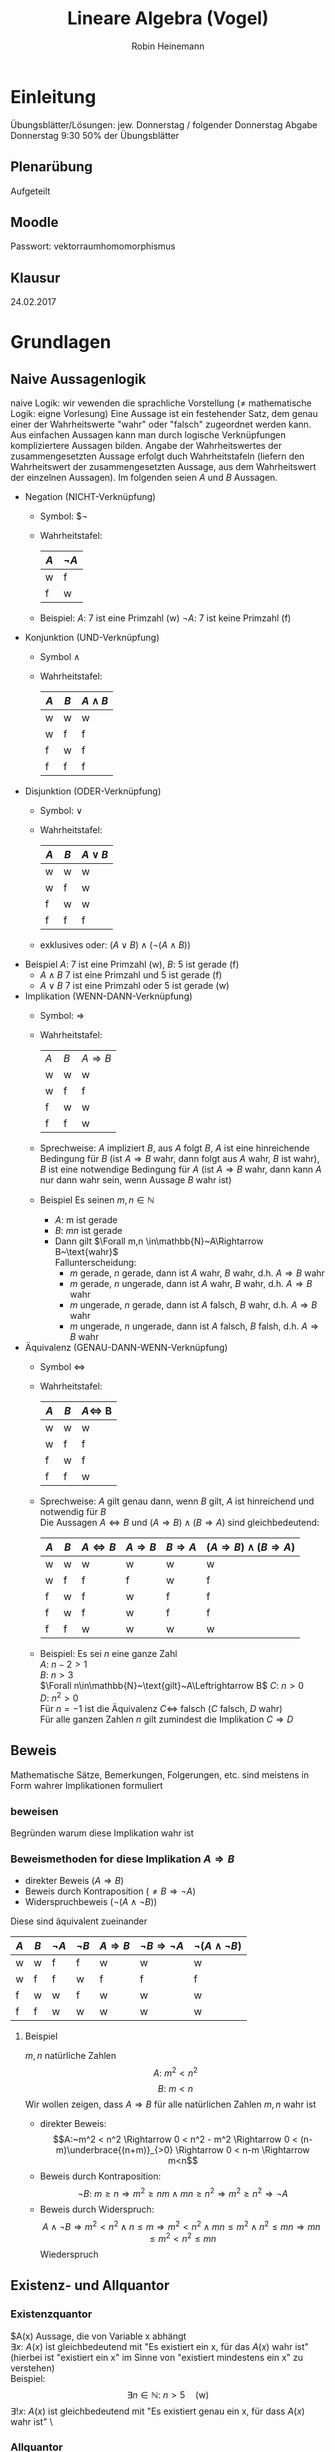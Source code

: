 #+AUTHOR: Robin Heinemann
#+TITLE: Lineare Algebra (Vogel)
#+LATEX_HEADER: \usepackage{siunitx}
#+LATEX_HEADER: \usepackage{fontspec}
#+LATEX_HEADER: \sisetup{load-configurations = abbrevations}
#+LATEX_HEADER: \newcommand{\estimates}{\overset{\scriptscriptstyle\wedge}{=}}
#+LATEX_HEADER: \usepackage{mathtools}
#+LATEX_HEADER: \DeclarePairedDelimiter\abs{\lvert}{\rvert}%
#+LATEX_HEADER: \DeclarePairedDelimiter\norm{\lVert}{\rVert}%
#+LATEX_HEADER: \DeclareMathOperator{\Exists}{\exists}
#+LATEX_HEADER: \DeclareMathOperator{\Forall}{\forall}
#+LATEX_HEADER: \def\colvec#1{\left(\vcenter{\halign{\hfil$##$\hfil\cr \colvecA#1;;}}\right)}
#+LATEX_HEADER: \def\colvecA#1;{\if;#1;\else #1\cr \expandafter \colvecA \fi}

* Einleitung
  # Passwort für Downloads (Webseite Prof. Gade): GRUNDVORLESUNG
  Übungsblätter/Lösungen:
  jew. Donnerstag / folgender Donnerstag
  Abgabe Donnerstag 9:30
  50% der Übungsblätter
** Plenarübung
   Aufgeteilt
** Moodle
   Passwort: vektorraumhomomorphismus
** Klausur
   24.02.2017
* Grundlagen
** Naive Aussagenlogik
   naive Logik: wir vewenden die sprachliche Vorstellung ($\neq$ mathematische Logik: eigne Vorlesung)
   Eine Aussage ist ein festehender Satz, dem genau einer der Wahrheitswerte "wahr" oder "falsch" zugeordnet werden kann.
   Aus einfachen Aussagen kann man durch logische Verknüpfungen kompliziertere Aussagen bilden.
   Angabe der Wahrheitswertes der zusammengesetzten Aussage erfolgt duch Wahrheitstafeln (liefern den Wahrheitswert der zusammengesetzten Aussage, aus dem Wahrheitswert der einzelnen Aussagen).
   Im folgenden seien $A$ und $B$ Aussagen.
   - Negation (NICHT-Verknüpfung)
	 - Symbol: $\neg
     - Wahrheitstafel:
       | $A$ | $\neg A$ |
       |-----+----------|
       | w   | f        |
       | f   | w        |
	 - Beispiel: $A$: 7 ist eine Primzahl (w)
	   $\neg A$: 7 ist keine Primzahl (f)

   - Konjunktion (UND-Verknüpfung)
	 - Symbol $\wedge$
	 - Wahrheitstafel:
       | $A$ | $B$ | $A\wedge B$ |
       |-----+-----+-------------|
       | w   | w   | w           |
       | w   | f   | f           |
       | f   | w   | f           |
       | f   | f   | f           |

   - Disjunktion (ODER-Verknüpfung)
	 - Symbol: $\vee$
	 - Wahrheitstafel:
       | $A$ | $B$ | $A\vee B$ |
       |-----+-----+-----------|
       | w   | w   | w         |
       | w   | f   | w         |
       | f   | w   | w         |
       | f   | f   | f         |
	 - exklusives oder: $(A\vee B) \wedge (\neg(A\wedge B))$
   - Beispiel $A$: 7 ist eine Primzahl (w), $B$: 5 ist gerade (f)
	 - $A\wedge B$ 7 ist eine Primzahl und 5 ist gerade (f)
	 - $A\vee B$ 7 ist eine Primzahl oder 5 ist gerade (w)

   - Implikation (WENN-DANN-Verknüpfung)
	 - Symbol: $\Rightarrow$
	 - Wahrheitstafel:
       | $A$ | $B$ | $A\Rightarrow B$ |
       | w   | w   | w                |
       | w   | f   | f                |
       | f   | w   | w                |
       | f   | f   | w                |
	 - Sprechweise: $A$ impliziert $B$, aus $A$ folgt $B$, $A$ ist eine hinreichende Bedingung für $B$ (ist $A\Rightarrow B$ wahr, dann folgt aus $A$ wahr, $B$ ist wahr), $B$ ist eine notwendige Bedingung für $A$ (ist $A\Rightarrow B$ wahr, dann kann $A$ nur dann wahr sein, wenn Aussage $B$ wahr ist)
	 - Beispiel Es seinen $m,n\in\mathbb{N}$
	   - $A$: m ist gerade
	   - $B$: $mn$ ist gerade
	   - Dann gilt $\Forall m,n \in\mathbb{N}~A\Rightarrow B~\text{wahr}$ \\
		 Fallunterscheidung:
		 - $m$ gerade, $n$ gerade, dann ist $A$ wahr, $B$ wahr, d.h. $A\Rightarrow B$ wahr
		 - $m$ gerade, $n$ ungerade, dann ist $A$ wahr, $B$ wahr, d.h. $A\Rightarrow B$ wahr
		 - $m$ ungerade, $n$ gerade, dann ist $A$ falsch, $B$ wahr, d.h. $A\Rightarrow B$ wahr
		 - $m$ ungerade, $n$ ungerade, dann ist $A$ falsch, $B$ falsh, d.h. $A\Rightarrow B$ wahr
   - Äquivalenz (GENAU-DANN-WENN-Verknüpfung)
	 - Symbol $\Leftrightarrow$
	 - Wahrheitstafel:
       | $A$ | $B$ | $A\Leftrightarrow$ B |
       |-----+-----+----------------------|
       | w   | w   | w                    |
       | w   | f   | f                    |
       | f   | w   | f                    |
       | f   | f   | w                    |
	 - Sprechweise: $A$ gilt genau dann, wenn $B$ gilt, $A$ ist hinreichend und notwendig für $B$ \\
	   Die Aussagen $A\Leftrightarrow B$ und $(A\Rightarrow B)\wedge (B\Rightarrow A)$ sind gleichbedeutend:
       | $A$ | $B$ | $A\Leftrightarrow B$ | $A\Rightarrow B$ | $B\Rightarrow A$ | $(A\Rightarrow B)\wedge (B\Rightarrow A)$ |
       |-----+-----+----------------------+------------------+------------------+-------------------------------------------|
       | w   | w   | w                    | w                | w                | w                                         |
       | w   | f   | f                    | f                | w                | f                                         |
       | f   | w   | f                    | w                | f                | f                                         |
       | f   | w   | f                    | w                | f                | f                                         |
       | f   | f   | w                    | w                | w                | w                                         |
	 - Beispiel: Es sei $n$ eine ganze Zahl \\
	   $A:~n-2>1$ \\
	   $B:~n>3$ \\
	   $\Forall n\in\mathbb{N}~\text{gilt}~A\Leftrightarrow B$
	   $C:~n>0$ \\
	   $D:~n^2>0$ \\
	   Für $n=-1$ ist die Äquivalenz $C\Leftrightarrow$ falsch ($C$ falsch, $D$ wahr) \\
	   Für alle ganzen Zahlen $n$ gilt zumindest die Implikation $C\Rightarrow D$
** Beweis
   Mathematische Sätze, Bemerkungen, Folgerungen, etc. sind meistens in Form wahrer Implikationen formuliert
*** beweisen
	Begründen warum diese Implikation wahr ist
*** Beweismethoden for diese Implikation $A\Rightarrow B$
	- direkter Beweis ($A\Rightarrow B$)
	- Beweis durch Kontraposition ($\neq B \Rightarrow \neg A$)
	- Widerspruchbeweis ($\neg (A\wedge \neg B)$)
    Diese sind äquivalent zueinander
    | $A$ | $B$ | $\neg A$ | $\neg B$ | $A\Rightarrow B$ | $\neg B \Rightarrow \neg A$ | $\neg (A \wedge \neg B)$ |
    |-----+-----+----------+----------+------------------+-----------------------------+--------------------------|
    | w   | w   | f        | f        | w                | w                           | w                        |
    | w   | f   | f        | w        | f                | f                           | f                        |
    | f   | w   | w        | f        | w                | w                           | w                        |
    | f   | f   | w        | w        | w                | w                           | w                        |
**** Beispiel
	 $m,n$ natürliche Zahlen \\
	 \[A:~m^2 < n^2\]
	 \[B:~m < n\]
	 Wir wollen zeigen, dass $A\Rightarrow B$ für alle natürlichen Zahlen $m,n$ wahr ist
	 - direkter Beweis: \\
	   \[A:~m^2 < n^2 \Rightarrow 0 < n^2 - m^2 \Rightarrow 0 < (n-m)\underbrace{(n+m)}_{>0} \Rightarrow 0 < n-m \Rightarrow m<n\]
	 - Beweis durch Kontraposition: \\
	   \[\neg B:~m \geq n \Rightarrow m^2\geq n m \wedge m n \geq n^2 \Rightarrow m^2 \geq n^2 \Rightarrow \neg A\]
	 - Beweis durch Widerspruch: \\
	   \[A\wedge \neg B \Rightarrow m^2 < n^2 \wedge n\leq m \Rightarrow m^2 < n^2 \wedge m n \leq m^2 \wedge n^2 \leq m n \Rightarrow m n \leq m^2 < n^2 \leq m n\]
	   Wiederspruch
** Existenz- und Allquantor
*** Existenzquantor
	$A(x) Aussage, die von Variable x abhängt \\
	$\exists x:~A(x)$ ist gleichbedeutend mit "Es existiert ein x, für das $A(x)$ wahr ist" (hierbei ist "existiert ein x" im Sinne von "existiert mindestens ein x" zu verstehen) \\
	Beispiel:
	\[\exists n\in\mathbb{N}:~n>5\quad\text{(w)}\]
	$\exists !x:~A(x)$ ist gleichbedeutend mit "Es existiert genau ein x, für dass $A(x)$ wahr ist" \
*** Allquantor
	$\Forall x:~A(x)$ ist gleichbedeutend mit "Für alle x ist A(x) wahr"
	Beispiel:
	\[\Forall n\in\mathbb{N}: 4n~\text{ist gerade}\]
*** Negation von Existenz- und Allquantor
	\[\neg(\exists x:~A(x)) \Leftrightarrow \Forall x:~\neg A(x)\]
	\[\neg(\Forall x:~A(x)) \Leftrightarrow \exists x:~\neg A(x)\]
*** Spezielle Beweistechniken für Existenz und Allaussagen
	- Angabe eines Beispiel, um zu zeigen, dass deine Existenzaussage wahr ist. \\
	  Beispiel:
	  \[\exists n\in\mathbb{N}:~n>5 \text{ist wahr, denn für $n = 7$ ist die Aussage $n > 5$ wahr}\]
	- Angabe eines Gegenbeispiel, um zu zeigen, dass eine Allausage falsch ist. \\
	  Beispiel:
	  \[\Forall n\in\mathbb{N}:~n\leq 5 \text{ist flasch, dann für $n=7$ ist die Aussage $n\leq 5$ falsch}\]
** Naive Mengenlehre
   Mengenbegriff nach Cantor: \\
   Eine Menge ist eine Zusammenfassung von bestimmten, wohlunterschiedenen Objekten userer Anschauung oder useres Denkens (die Elemente genannt werden) zu einem Ganzen

*** Schreibweise
   - $x\in M$, falls $x$ ein Element von $M$ ist
   - $x\not\in M$, falls $x$ kein Element von $M$ ist
   - $M=N$, falls $M$ und $N$ die gleichen Elemente besitzen, $M\subseteq N \wedge N\subseteq M$

***  Angabe von Mengen
   - Reihenfolge ist unrelevant ($\{1,2,3\}=\{1,3,2\})
   - Elemente sind wohlunterschieden $\{1,2,2\} = \{1,2\}$
   - Auflisten der Elemente $M=\{a,b,c,\ldots\}$
   - Beschreibung der Elemente durch Eigenschaften: $M=\{x\mid E(x)\}$ \\
	 (Elemente x, für die E(x) wahr)
	 - Beispiel:
	   \[\{2,4,6,8\} = \{x\mid x\in\mathbb{N}, x~\text{gerade}, 1 < x < 10\}\]
*** leere Menge
	Die leere Menge $\emptyset$ enthält keine Elemente
**** Beispiel
	 \[\{x\mid x\in\mathbb{N}, x < -5\} = \emptyset\]

*** Zahlenbereiche
	Menge der natürlichen Zahlen:
	\[\mathbb{N} := \{1,2,3,\ldots\}\]

	Menge der natürlichen Zahlen mit Null:
	\[\mathbb{N}_0 := \{0, 1,2,3,\ldots\}\]

	Menge der Ganzen Zahlen:
	\[\mathbb{Z} := \{0,1,-1,2,-2\}\]

	Menge der rationalen Zahlen:
	\[\mathbb{Q} := \{\frac{m}{n} \mid m\in\mathbb{Z}, n\in\mathbb{N}\}\]

	Menge der reellen Zahlen: $\mathbb{R}$

*** Teilmenge
	$A,B$ seien Mengen. \\
	$A$ heißt Teilmenge von $B~(A\subseteq B) \xLeftrightarrow{\text{Def.}} \Forall x\in A: x\in B$
	$A$ heißt echte Teilmenge von $B~(A\subset B) \xLeftrightarrow{\text{Def.}} A\subseteq B \wedge A\neq B$
**** Anmerkung
	 Offenbar gilt für Mengen $A,B$:
	 \[A=B \Leftrightarrow A\subseteq B \wedge B\subseteq A\]
	 $\emptyset$ ist Teilmenge jeder Menge

**** Beipspiel
	 \[\mathbb{N}\subset\mathbb{N}_0\subset\mathbb{Z}\subset\mathbb{Q}\]

*** Durschnitt
	\[A \cap B := \{x\mid x\in A \wedge x\in B\}\]
**** Beispiel
	 \[A=\{2,3,5,7\}, B=\{3,4,6,7\}, A\cap B = \{3,7\}\]

*** Vereinigung
	\[A\cup B := \{x\mid x\in A \vee x\in B\}\]
**** Beispiel
	 \[A=\{2,3,5,7\}, B=\{3,4,6,7\}, A\cup B = \{2,3,4,5,6,7\}\]

*** Differenz
	\[A\setminus B := \{x\mid x\in A \wedge x\not\in B\}\]
	Im Fall $B\subseteq A$ nennt man $A\setminus B$ auch das Komplement von $B$ in $A$ und schreibt $\mathcal{c}_A(B) = A\setminus B$
**** Beispiel
	 \[A=\{2,3,5,7\}, B=\{3,4,6,7\}, A\setminus B = \{2,5\}\]
*** Bemerkung zu Vereinigung und Durschnitt
	$A,B$ seien zwei Mengen. Dann gilt \[A\cap (B\cup C) = (A\cap B) \cup (A\cap C)\]
**** Beweis
	 \[A\cap(B\cup C) \subseteq (A\cap B) \cup (A\cap C)\]
	 \[A\cap(B\cup C) \supseteq (A\cap B) \cup (A\cap C)\]
	 "$\subseteq$" Sei $x\in A \cap (B\cup C)$. Dann ist $x\in A \wedge x\in B\cup C$
	 - 1. Fall: $x\in A \wedge x\in B$
	   \[\Rightarrow x\in A\cap B \Rightarrow x \in (A\cap B) \cup (A\cap C)\]
	 - 2. Fall $x\in A \wedge x\in C$
	   \[\Rightarrow x\in A\cap C \Rightarrow x\in (A\cap B)\cup(A\cap C)\]
	 Damit ist "$\subseteq$" gezeigt.
	 "$\supseteq$" Sei $x\in (A\cap B) \cup (A\cap C)
	 \[\Rightarrow x\in A\cap B \vee x\in A\cap C \\ \Rightarrow (x\in A \wedge x\in B) \vee (x\in A \wedge x\in C) \\ \Rightarrow x\in A \wedge (x\in B\vee x\in C) \\ \Rightarrow x\in A \wedge x\in B\cup C \\ \Rightarrow x\in A\cap (B\cup C)\]
	 Damit ist "$\supseteq$" gezeigt.
*** Bemerkung zu Äquivalenz von Mengen
	Seien $A,B$ Mengen, dann sind äquivalent:
	1) $A\cup B = B$
	2) $A\subseteq B$
**** Beweis
	 Wir zeigen 1) $\Rightarrow$ 2) und 2) $\Rightarrow$ 1.
	 \[1) \Rightarrow 2):~\text{Es gelte}~A\cup B = B,~\text{zu zeigen ist}~A\subseteq B \\ \text{Sei}~x\in A \Rightarrow x\in A \wedge x \in B \Rightarrow x\in A\cup B = B\]
	 \[2) \Rightarrow 1):~\text{Es gelte}~A\subseteq B\text{, zu zeigen ist}~A\cup B = B \]
	 "$\subseteq$": Sei $x\in A\cup B \Rightarrow x\in A \vee x\in B \xRightarrow{A\subseteq B} x\in B$
	 "$\supseteq$": $B\subseteq A\cup B$ klar
*** Kartesisches Produkt
	Seien $A,B$ Mengen
	\[A\times B := \{(a,b)\mid a\in A, b\in B\}\]
	heipt das kartesische Produkt von $A$ und $B$. Hierbei ist $(a,b) = (a',b') \xLeftrightarrow{\text{Def}} a = a' \wedge b = b'$ a = a' \wedge b = b'$

**** Beispiel
	 - \[\{1,2\}\times \{1,3,4\} = \{(1,1),(1,3),(1,4),(2,1),(2,3),(2,4)\}\]
	 - \[\mathbb{R}\times\mathbb{R}=\{(x,y)|mid x,y \in \mathbb{R}\} = \mathbb{R}^2\]
*** Potenzmenge
	$A$ sei eine Menge
	\[\mathcal{P} (A) := \{M\mid M\subseteq A\}\]
	heißt die Potenzmenge von $A$
**** Beispiel
	 \[\mathcal{P} (\{1,2,3\}) =  \{\emptyset, \{1\}, \{2\},\{3\},\{1,2\},\{1,3\},\{2,3\}\{1,2,3,4\}\}\]
*** Kardinalität
	$M$ sei eine Menge. Wir setzen
	\[\abs{M} := \begin{cases} n & \text{falls $M$ eine endliche Menge ist und $n$ Elemente enthält} \\ \infty & \text{falls $M$ nicht endlich ist} \end{cases}\]
	$\abs{M}$ heißt Kardinalität von A
**** Beispiel
	 - $\abs{\{7,11,16\}} = 3$
	 - $\abs{\mathbb{N}} = \infty$
*** Bemerkung zu natürlichen Zahlen
	Für die natürlichen Zahlen gilt das Induktionsaxiom
	Ist $M\subseteq N$ eine Teilmenge, für die gilt:
	\[1\in M \wedge \Forall n\in M : n\in M \Rightarrow n+1 \in M\]
	dann ist $M = \mathbb{N}$
*** Prinzip der vollständigen Induktion
	Für jedes $n\in \mathbb{N}$ sei eine Aussage $A(n)$ gegeben. Die Aussagen $A(N)$ gelten für alle $n\in\mathbb{N}$, wenn man folgendes zeigen kann: \\
	- (IA) $A(1)$ ist wahr
	- (IS) Für jedes $n\in\mathbb{N}$ gilt: $A(n) \Rightarrow A(n+1)$
    Der Schritt (IA) heißt Induktionsanfang, die Implikation $A(n) \Rightarrow A(n+1)$ heißt Induktionsschritt
**** Beweis
	 Setze $M := \{n\in \mathbb{N}\mid A(n)~\text{ist wahr}\}$
	 Wegen (IA) ist $1\in M$, wegen (IS) gilt: $n\in M \Rightarrow n+1 \in M$ \\
	 Nach Induktionsaxiom folgt $M = \mathbb{N}$, das heißt $A(n)$ ist wahr für alle $n\in \mathbb{N}$
**** Beispiel
	 Für $n\in\mathbb{N}$ sei $A(n)$ die Aussage: $1+\ldots + n = \frac{n(n+1)}{2}$
	 Wir zeigen: $A(n)$ ist wahr für alle $n\in \mathbb{N}$, und zwar durch vollständige Induktion
	 - (IA) $A(1)$ ist wahr, denn $1 = \frac{1(1+1)}{2}$
	 - (IS) zu zeigen: $A(n) \Rightarrow A(n+1)$ \\
	   Es gelte $A(n)$, das heißt $1+\ldots+n = \frac{n(n+1)}{2}$ ist wahr \[\Rightarrow 1 + \ldots + n + (n + 1) = \frac{n(n+1)}{2} + (n+1) =  \frac{n(n+1) + 2(n+1)}{2} = \frac{(n+1)(n+2)}{2} \square\]
** Relationen
*** Definiton
	Eine Relation auf $M$ ist eine Teilmenge $R\subseteq M\times M$
	Wir schreiben $a\sim b \xLeftrightarrow{\text{Def}} (a,b) \in R$ ("a steht in Relation zu b")

	- anschaulich: eine Relation auf $M$ stellt eine "Beziehung" zwischen den Elementen von $M$ her.
	- Für $a,b \in M$ gilt entweder $a\sim b$ oder $a\not\sim b$, denn: entweder ist $(a,b) \in R$ oder $(a,b)\not\in R$
**** Anmerkung
	 Aufgrund der obigen Notation spricht man in der Regel von Relation "$\sim" auf $M$ als von der Relation $R \subseteq M\times M$
**** Beispiel
	 $M = \{1,2,3\}. Durch $R = \{(1,1), (1,2), (3,3) \subseteq M\times M\}$ ist eine Relation auf $M$ gegeben. Es gilt dann: $1\sim 1, 1\sim 2, 3\sim 3$ (aber zum Beispiel: $1\not\sim 3, 2\not\sim 1, 2\not\sim 2$)

*** Eigenschaften von Relationen
	$M$ Menge, $\sim$ Relation auf $M$ \\
	$\sim$ heißt:
	- reflexiv $\xLeftrightarrow{\text{Def}}$ für alle $a\in M$ gilt $a\sim a$
	- symmetrisch $\xLeftrightarrow{\text{Def}}$ für alle $a,b\in M$ gilt: $a\sim b \Rightarrow b\sim a$
	- antisymmetrisch $\xLeftrightarrow{\text{Def}}$ für alle $a,b \in M$ gilt: $a\sim b \wedge b\sim a \Rightarrow a = b$
	- transitiv $\xLeftrightarrow{\text{Def}}$ für alle $a,b,c\in M$ gilt: $a\sim b \wedge b\sim v \Rightarrow a\sim c$
	- total $\xLeftrightarrow{\text{Def}}$ für alle $a,b\in M$ gilt: $a\sim b \vee b\sim a$
**** Beispiel
	 Sei $M$ die Menge der Studierenden in der LA1-Vorlesung
	 1. Für $a,b \in M$ sei $a\sim b \xLeftrightarrow{\text{Def}}$ $a$ hat den selben Vornamen wie $b$ \\
		$\sim$ reflexiv, symmetrisch, nicht antisymmetrisch, transitiv, nicht total
	 2. Für $a,b \in M$ sei $a\sim b \xLeftrightarrow{\text{Def}}$ Martrikelnummer von $a$ ist kleiner gleich als die Martrikelnummer von $b$ \\
		$\sim$ ist reflexiv, nicht symmetrisch, antisymmetrisch, transitiv, total
	 3. Für $a,b \in M$ sei $a\sim b \xLeftrightarrow{\text{Def}}$ $a$ sitzt auf dem Platz recht von $b$ \\
		$\sim$ ist nicht reflexiv, nicht symmetrisch, nicht antisymmetrisch, nicht transitiv, nicht total
*** Halbordnung / Totalordung
	$\sim$ heißt
    - Halbordnung auf $M\xLeftrightarrow{\text{Def}}~\sim$ ist reflexiv, antisymmetrisch und transitiv
	- Totalordung auf $M\xLeftrightarrow{\text{Def}}~\sim$ ist eine Halbordnung und $\sim$ ist total
    In diesen Fällen sagt man auch: Das Tupel $(M,\sim)$ ist eine halbgeordnete, beziehungsweise totalgeordnete Menge.
**** Beispiel
	 1. $\leq$ auf $\mathbb{N}$ ist eine Totalordung
	 2. Sei $M = \mathcal{P}(\{1,2,3\})$. $\subseteq$ ist auf $M$ eine Halbordung, aber keine Totalordung (es ist zum Beispiel weder $\{1\} \subseteq \{3\}$ noch $\{3\}\subseteq \{\}$)
**** Anmerkung
	 Wegen der Analogie zur $\leq$ auf $\mathbb{N}$ bezeichnen wir Halbordnungen in der Regel mit $\leq$
*** Größtes / kleistes Element
	$(M, \leq)$ halbgeordnete Menge, $a\in M$ \\
	$a$ heißt ein
	- größtes Element von $M\xLeftrightarrow{\text{Def}}$ Für alle $x\in M$ gilt $x\leq a$
	- kleinstes Element von $M\xLeftrightarrow{\text{Def}}$ Für alle $x\in M$ gilt $a\leq x$
**** Bemerkung
	 $(M,\leq)$ halbgeordnete Menge \\
	 Dann gilt: Existiert in $M$ ein größtes (beziehungsweise kleinstes) Element, so ist dieses eindeutig bestimmt
***** Beweis
	  Es seien $a,b\in M$ größte Elemente von $M$ \\
	  $\Rightarrow x\leq a$ für alle $x\in M$, also auch $b\leq a$ \\
	  Außerdem: $x \leq b für alle $x\in M$, also auch $a\leq b$ \\
	  $\xRightarrow{\text{Antisymmetrie}} a = b$ \\
	  Analog für kleinstes Element
***** Anmerkung
	  Dies sagt nichts darüber aus, ob ein größtes (beziehungsweise kleinstes) Element in $M$ überhaupt existiert.
**** Beispiel
	 1. In $(\mathbb{N},\leq)$ ist 1 das kleinste Element, ein größtes Element gibt es nicht
	 2. $(\{\{1\},\{2\},\{3\},\{1,2\},\{1,3\},\{2,3\}\}, \subseteq)$ ist eine halbgeordnete Menge ohne kleinstes beziehungsweise größtes Element
*** maximales / minimales Element
	$(M,\leq)$ halbgeordnete Menge, $a\in M$ \\
	$a$ heißt ein
    - maximales Element von $M \xLeftrightarrow{\text{Def}}$ für alle $x\in M$ gilt: $a\leq x \Rightarrow a = x$
    - minmales Element von $M \xLeftrightarrow{\text{Def}}$ für alle $x\in M$ gilt: $x\leq a \Rightarrow a = x$
**** Beispiel
     In $(\{\{1\},\{2\},\{3\},\{1,2\},\{1,3\},\{2,3\}\}, \subseteq)$ sind $\{1,2\},\{1,3\},\{2,3\}$ maximale Elemente und $\{1\},\{2\},\{3\}$ sind minimale Elemente.
**** Bemerkung
	 $(M,\leq)$ halbgeordnete Menge, $a\in M$ \\
	 Dann gilt: Ist $a$ ein größtes (beziehungsweise kleinstes) Element von $M$, dann ist $a$ ein maximales (beziehungsweise minimales) Element von $M$.
***** Beweis
	  Sei $a$ ein größtes Element von $M$. \\
	  zu zeigen ist: Für alle $x\in M$ gilt $a\leq x \Rightarrow a = x$
	  Sei $x\in M$ mit $a\leq x$. Da $a$ größtes Element von $M$ ist, gilt auch $x\leq a$ \\
	  $\xLeftrightarrow{\text{Antisymmetrie}} a = x$ \\
	  Analog für kleinstes Element.
*** Äquivalenzrelation
	$M$ Menge, $\sim$ auf $M$ \\
	$\sim$ heißt Äquivalenzrelation $\xLeftrightarrow{\text{Def}}~\sim$ ist reflexiv, symmetrisch und transitiv.
	In dem Fll sagen wir für $a\sim b$ auch $a$ ist äquivalent zu $b$. Für $a\in M$ heißt $[a]:=\{b\in M \mid b\sim a\}$ heißt die Äquivalentklasse von $a$.
	Elemente aus $[a]$ nennt man Vertreter oder Repräsentanten von $a$
**** Beispiel
	 $M$ Menge aller Bürgerinnen und Bürger Deutschlands. \\
	 Wir definieren für $a,b\in M$ $a\sim b \xLeftrightarrow{\text{Def}} a$ und $b$ sind im selben Jahr geboren. \\
	 $\sim$ ist ein Äquivalenzrelation. \\
	 Jerôme Boateng wrude 1988 geboren. $[\text{Jerôme Boateng}] = \{b\in M\mid b~\text{ist im selben Jarh geboren wei Jerôme Boateng}\} = \{b\in M\mid b~\text{wurde 1988 geboren}\}$
	 Weitere Vertreter von $[\text{Jerôme Boateng}]$ sind zum Beispiel Mesut Özil, Mats Hummels.
	 Es ist $[\text{Jerôme Boateng}] = [\text{Mesut Özil}] = [\text{Mats Hummels}]$.
	 Man sieht in diesem Beispiel: Die Menge $M$ zerfällt komplett in verschiedene Äquivalentzklassen:
	 - Jeder Bürger / jede Bürgerinn Detuschalnds ist in genau einer Äquivalenzklasse enthalten
	 - Jede zwei Äquivalentklasse sind endweder gleich oder disjunkt (haben leeren Durchschnitt)
**** Bemerkung
	 $M$ Menge, $\sim$ Äquivalenzrelation auf $M$ \\
	 Dann gilt:
	 1. Jedes Element von $M$ liegt in genau einer Äquivalenzklasse
	 2. Je zwei Äquivalenzklassen sind entweder gleich oder disjunkt
     Man sagt auch: Die Äquivalenzklassen bezüglich "$\sim$" bilden eine *Partition* von $M$.
***** Beweis
	  1. Sei $a\in M$ \\
		 zu zeigen: Es gibt genau eine Äquivalenzklassen, in der $a$ liegt
		 1. Es gibt eine Äquivalenzklasse, in der $a$ liegt, denn $a\in [a], denn $a\sim a$
		 2. Ist $a\in[b] und a\in[c], dann ist [b]=[c] (d.h. $a$ liegt in höchstens einer Äquivalenzklasse) \\
			denn: Seien $b,c\in M$ mit $a\in[b]$ und $a\in[c]$
			$\Rightarrow a\sim b$ und $a\sim c \xRightarrow{\text{Symmetrie}} b\sim a und a\sim c \xRightarrow{\text{Transitivität}} b\sim c$
			Behautptung $[b] =[c]$
			denn: "$\subseteq$" Sei $x\in [b] \Rightarrow x\sim b \xRightarrow{Transitivität}^{b\sim c} x\sim c \Rightarrow x\in [c]$
			denn: "$\supseteq$" Sei $x\in [c] \Rightarrow x\sim c \xRightarrow{Transitivität}^{c\sim b} x\sim b \Rightarrow x\in [b]$
	  2. Sind $b,c\in M$ mit $[b] \cap [c] \neq \emptyset$, dann existiert ein $a\in [b]\cap [c], und es folgt wie in 2.: \\
		 $[b] = [c]$
		 Für $b,c\in M$ gilt also entweder $[b]\cap[c] =\emptyset$ oder $[b] = [c]\hfill\square$
**** Faktormenge
	 $M$ Menge, $\sim$ Äquivalenzrelation auf $M$
	 $M/\sim := \{[a]|a\in M\}$ (Menge der Äquivalenzklassen) heißt die Faktormenge (Quotientenmenge) von $M$ nach $\sim$
***** Beispiel
	  \[M= \{1,2,3,-1,-2,-3\}\]
	  Für $a,b,c \in M$ setzen wir $a\sim b \xLeftrightarrow{\text{Def.}} \abs{x} = \abs{b}$
	  Das ist eine Äquivalenzrelation auf $M$
	  Es ist $[1] = \{1,-1\},[2]=\{2,-2\},[3]=\{3,-3\}
	  Somit: $M/sim := \{[1],[2],[3]\} = \{\{1,-1\},\{2,-2\},\{3,-3\}\}
***** Anmerkung
	  Der Übergang zur Äquivalenzklassen soll (für eine jeweils gegebene Relation) irrelevante Informationen abstreifen.
** Abbildungen
    *naive Definition*: \\
	Eine Abbildung $f$ von $M$ nach $N$ ist eine Vorschrift, die jedem $n\in M$ genau ein Element aus $N$ zuordnet, dieses wird mit $f(n)$ bezeichnet.
	*Notation*: \\
	\[f:M\to N,m\mapsto f(m)\]

	Zwei Abbildungen $f,g:M\to N$ sind gleich, wenn gilt $\Forall n\in M:f(n) = g(n)$
	$M$ heißt die Definitionsmenge von $f$, $N$ heißt die Zielmenge von $f$
*** Definition
	Eine Abbildung $f$ von $M$ nach $N$ ist ein Tupel $(M,N,G_f)$, wobei $G_f$ eine Teilmenge von $M\times N$ mit der Eigenschaft ist, dass für jedes Element $m\in M$ genau ein Element $n\in N$ mit $(m,n) \in G_f$ existiert.
	(für dieses Element $n$ schreiben wir auch $f(m)$). $G_f$ heißt der Graph von $f$.
*** Beispiel
	1. $f:\mathbb{R}\to\mathbb{R}, x\mapsto x^2$
	2. $f:\mathbb{R}\to\mathbb{R}^2,x\mapsto (x,x+1)$
	3. $M$ Menge, $id_M: M\to M,m\mapsto m$ heißt Identität (identische Abbildung) auf $M$
	4. $I$,$M$ Mengen: Eine über $I$ indizierte Familie von Elementen von $M$ ist eine Abbildung: \\
	   $m:I\to M,i\mapsto m(i) =: m_i$. Wir schreiben für die Familie auch kurz $(m_i)_{i\in I}$. $I$ heißt Indexmenge der Familie.
	5. Spezialfall von 4.: $I = \mathbb{N},M = \mathbb{R}:~((m_i)_{i\in\mathbb{N}})$ nennt man auch Folge reeler Zahlen.
*** Anmerkung über den Begriff der Familie
	Über den Begriff der Familie lassen sich diverse Konstruktionen aus der naiven Mengenlehre verallgemeinern.
	Ist $(M_i)_{i\in I}$ eine Familie von Mengen, dann ist:
	\[\cup_{i\in I} M_i:=\{x\mid\exists i\in I: x\in M_i\}\]
	\[\cap_{i\in I}M_i := \{x\mid\Forall i\in I: x\in M_i\}\]
	\[\prod_{i\in I}M_i := \{(x_i)_{i\in I}\mid \Forall i\in I: x_i \in M\}\]
*** Bild
	$m,N$ Mengen, $f:M\to n$ Abbildung. \\
	Sind $m\in M,n\in N$ mit $n = f(m)$ dann nennen wir $n$ ein *Bild* von $m$ unter $f$ und wir nennen $m$ ein *Urbild* von $n$ unter $f$.
**** Anmerkung
	 In obiger Situation ist das Bild von $m$ unter $f$ eindeutig bestimmt (nach der Definition einer Abbildung)
	 Urbilder sind im allgemeinen nicht eindeutig bestimmt, und im Allgemeinen besitzt nicht jedes Element aus $N$ ein Urbild.
**** Beispiel
	 $f:\mathbb{R}\to\mathbb{R},x\mapsto x^2$, dann ist $4=f(2) = f(-2)$, das heißt $2$ und $-2$ sind Urbilder von $4$, das Element $-5$ hat kein Urbild unter $f$, denn es existiert kein $x\in\mathbb{R}$ mit $x^2 = -5$
**** Definition
	 $M, N$ Mengen, $f:M\to N$ Abbildung, $A\subseteq M, B\subseteq N$ \\
	 $f(A) := \{f(a)\mid a\in A\} \subseteq N$ heißt das Bild von $A$ unter $f$. \\
	 $f^-1(B) := \{m\in M\mid f(m) \in B\} \subseteq M$ heißt das Urbild von $B$ unter $f$
***** Beispiel
	  \[f:\mathbb{R}\to\mathbb{R},x\mapsto x^2\]
	  \[f(\{1,2,3\}) = \{1,4,9\}\]
	  \[f^-1(\{4,-5\}) = \{2,-2\}\]
	  \[f^-1(\{4\}) = \{2,-2\}\]
	  \[f^-1(\{-5\}) = \emptyset\]
	  \[f(\mathbb{R}) = {x^2\mid x\in \mathbb{R}} = \{x\in\mathbb{R}\mid x\geq 0\} =:\mathbb{R}_{\geq 0}\]
*** Restriktion
	$M,N$ Mengen, $f:M\to N$ Abbildung, $A\subseteq M$
	\[f\mid_A:A\to N, m\mapsto f(m)\]
	heißt die Restriktion von $f$ auf $A$.
	Ist $B\subseteq N$ mit $f(A) \subseteq B$, dann setzen wir
	\[f\mid_A^B: A\to B,m\mapsto f(m)\]
	Ist $f(M) \subseteq B$ dann setzen wir:
	\[f\mid^B := f\mid_M^B,M\to B, m\mapsto f(m)\]
*** Komposition
	$L,M,N$ Mengen, $f:L\to M,g:M\to N$ Abbildung \\
	\[g\circ f: L\to N, x\mapsto(g\circ f)(x):=g(f(x))\]
	heißt die Komposition (Hintereinanderausführung) von $f$ und $g$
**** Beispiel
	 \[f:\mathbb{R}\to\mathbb{R},x\mapsto x^2, g:\mathbb{R}\to\mathbb{R}:x\mapsto x + 1\]
	 \[\Rightarrow g\circ f:\mathbb{R}\to\mathbb{R},x\mapsto g(f(x)) = g(x^2) = x^2 + 1\]
**** Assoziativität
	 $L,M,N,P$ Mengen, $f:L\to M, g:M\to N,h:n\to p$ \\
	 Dann gilt
	 \[h\circ (g\circ f) = (h\circ g)\circ f\]
	 das heißt die Verknüpfung von Abbildungen ist assoziativ.
***** Beweis
	  Für $x\in L ist$ \\
	  \[(h\circ (g\circ f)) = h((g\circ f)(x)) = h(g(f(x))) = (h\circ g)(f(x)) = ((h\circ g)\circ f)(x)\hfill\square\]
*** Eigenschaften von Abbildungen
	$M,N$ Mengen, $f:M\to N$ Abbildung
**** Injektivität
	 $f$ heißt injektiv: \[\xLeftrightarrow{\text{Def}} \Forall m_1,m_2\in M: f(m_1) = f(m_2) \Rightarrow m_1 = m_2 \Leftrightarrow \Forall m_1,m_2\in M: m_1\neq m_2 \Rightarrow f(m_1)\neq f(m_2)\]
**** Surjektivität
	 $f$ heißt sujektiv:
	 \[\xLeftrightarrow{\text{Def}} \Forall n\in M :\exists m\in M: f(m) = n \Leftrightarrow f(M) = N\]
**** Bijektivität
	 $f$ heißt bijektiv: $\xLeftrightarrow{\text{Def}}$ $f$ ist injektiv und surjektiv
**** Beispiel
	 1. $f:\mathbb{R}\to\mathbb{R},x\mapsto x^2$ ist:
		- nicht injektiv, denn $f(2) = f(-2)$, aber $2\neq -2$
		- nicht surjektiv, denn es existier kein $m\in\mathbb{R}$ mit $f(m) = -1$
		- nicht bijektiv
	 2. $f:\mathbb{R}_{\geq 0} \to \mathbb{R}, x\mapsto x^2$ ist:
		- injektiv, denn für $m_1,m_2 \in\mathbb{R}_{\geq 0}$ gilt: $f(m_1) = f(m_2) \Rightarrow m_1^2 = m_2^2 \xRightarrow{m_1,m_2 > 0} m_1 = m_2$
		- nicht surjektiv, denn es existier kein $m\in\mathbb{R}_{\geq 0}$ mit $f(m) = -1$
		- nicht bijektiv
	 3. $f:\mathbb{R}_{\geq 0} \to \mathbb{R}_{\geq 0}, x\mapsto x^2$ ist:
		- injektiv, denn für $m_1,m_2 \in\mathbb{R}_{\geq 0}$ gilt: $f(m_1) = f(m_2) \Rightarrow m_1^2 = m_2^2 \xRightarrow{m_1,m_2 > 0} m_1 = m_2$
		- surjektiv, denn für $m\in\mathbb{R}_{\geq 0}$ ist $f(\sqrt{m}) = (\sqrt{m})^2 = m$
		- bijektiv
**** Bemerkung
	 $M,N$ Mengen, $f:M\to N, g:n\to M$ mit $g\circ f = id_M$
	 Dann ist $f$ injektiv und $g$ surjektiv.
***** Beweis
	  1. $f$ ist injektiv, denn: \\
		 Seien $m_1, m_2 \in M$ mit $f(m_1) = f(m_2) \Rightarrow g(f(m_1)) = g(f(m_2)) \Rightarrow (g\circ f)(m_1) = (g\circ f)(m_2) \Rightarrow id_m(m_1) = id_M(m_2)\Rightarrow m_1 = m_2$
	  2. $g$ ist surjektiv, denn: \\
		 Sei $m\in M$ Dann ist $m=id_M(m) = (g\circ f)(m) = g(f(m))$

